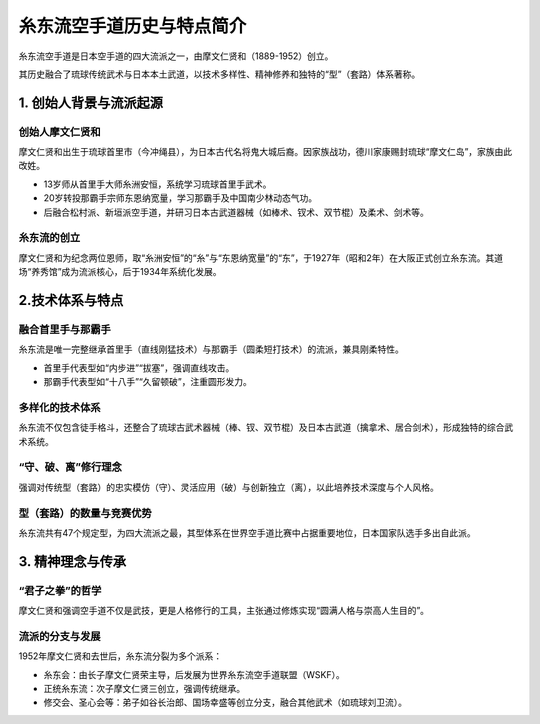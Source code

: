 糸东流空手道历史与特点简介
============================

糸东流空手道是日本空手道的四大流派之一，由摩文仁贤和（1889-1952）创立。

其历史融合了琉球传统武术与日本本土武道，以技术多样性、精神修养和独特的“型”（套路）体系著称。


1. 创始人背景与流派起源
~~~~~~~~~~~~~~~~~~~~~~~~~

创始人摩文仁贤和
------------------

摩文仁贤和出生于琉球首里市（今冲绳县），为日本古代名将鬼大城后裔。因家族战功，德川家康赐封琉球“摩文仁岛”，家族由此改姓。

- 13岁师从首里手大师糸洲安恒，系统学习琉球首里手武术。

- 20岁转投那霸手宗师东恩纳宽量，学习那霸手及中国南少林动态气功。

- 后融合松村派、新垣派空手道，并研习日本古武道器械（如棒术、钗术、双节棍）及柔术、剑术等。

糸东流的创立
--------------

摩文仁贤和为纪念两位恩师，取“糸洲安恒”的“糸”与“东恩纳宽量”的“东”，于1927年（昭和2年）在大阪正式创立糸东流。其道场“养秀馆”成为流派核心，后于1934年系统化发展。

2.技术体系与特点
~~~~~~~~~~~~~~~~~

融合首里手与那霸手
----------------------

糸东流是唯一完整继承首里手（直线刚猛技术）与那霸手（圆柔短打技术）的流派，兼具刚柔特性。

- 首里手代表型如“内步进”“拔塞”，强调直线攻击。

- 那霸手代表型如“十八手”“久留顿破”，注重圆形发力。

多样化的技术体系
----------------------

糸东流不仅包含徒手格斗，还整合了琉球古武术器械（棒、钗、双节棍）及日本古武道（擒拿术、居合剑术），形成独特的综合武术系统。

“守、破、离”修行理念
----------------------

强调对传统型（套路）的忠实模仿（守）、灵活应用（破）与创新独立（离），以此培养技术深度与个人风格。

型（套路）的数量与竞赛优势
----------------------------

糸东流共有47个规定型，为四大流派之最，其型体系在世界空手道比赛中占据重要地位，日本国家队选手多出自此派。

3. 精神理念与传承
~~~~~~~~~~~~~~~~~~

“君子之拳”的哲学
------------------

摩文仁贤和强调空手道不仅是武技，更是人格修行的工具，主张通过修炼实现“圆满人格与崇高人生目的”。

流派的分支与发展
---------------------

1952年摩文仁贤和去世后，糸东流分裂为多个派系：

- 糸东会：由长子摩文仁贤荣主导，后发展为世界糸东流空手道联盟（WSKF）。

- 正统糸东流：次子摩文仁贤三创立，强调传统继承。

- 修交会、圣心会等：弟子如谷长治郎、国场幸盛等创立分支，融合其他武术（如琉球刘卫流）。
